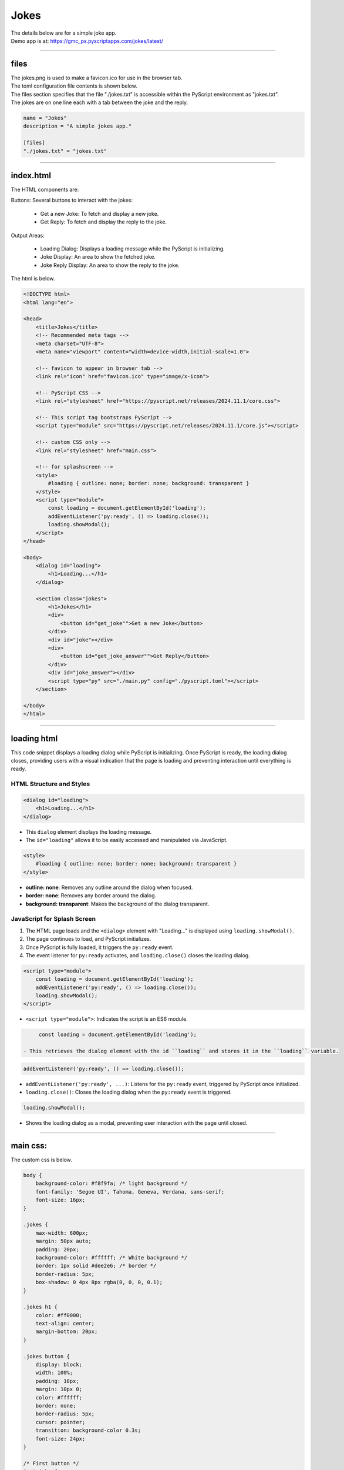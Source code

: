====================================================
Jokes
====================================================

| The details below are for a simple joke app.
| Demo app is at: https://gmc_ps.pyscriptapps.com/jokes/latest/

.. image:: images/jokes/jokes_app.png
    :scale: 75%

----

files
---------

| The jokes.png is used to make a favicon.ico for use in the browser tab.

.. image:: images/jokes/jokes.png
    :scale: 25%


| The toml configuration file contents is shown below.
| The files section specifies that the file "./jokes.txt" is accessible within the PyScript environment as "jokes.txt".
| The jokes are on one line each with a tab between the joke and the reply.

.. code-block:: toml

    name = "Jokes"
    description = "A simple jokes app."

    [files]
    "./jokes.txt" = "jokes.txt"

----

index.html
---------------------

| The HTML components are:

Buttons: Several buttons to interact with the jokes:

 - Get a new Joke: To fetch and display a new joke.
 - Get Reply: To fetch and display the reply to the joke.

Output Areas:

 - Loading Dialog: Displays a loading message while the PyScript is initializing.
 - Joke Display: An area to show the fetched joke.
 - Joke Reply Display: An area to show the reply to the joke.

| The html is below.

.. code-block:: html

    <!DOCTYPE html>
    <html lang="en">

    <head>
        <title>Jokes</title>
        <!-- Recommended meta tags -->
        <meta charset="UTF-8">
        <meta name="viewport" content="width=device-width,initial-scale=1.0">

        <!-- favicon to appear in browser tab -->
        <link rel="icon" href="favicon.ico" type="image/x-icon">

        <!-- PyScript CSS -->
        <link rel="stylesheet" href="https://pyscript.net/releases/2024.11.1/core.css">

        <!-- This script tag bootstraps PyScript -->
        <script type="module" src="https://pyscript.net/releases/2024.11.1/core.js"></script>

        <!-- custom CSS only -->
        <link rel="stylesheet" href="main.css">

        <!-- for splashscreen -->
        <style>
            #loading { outline: none; border: none; background: transparent }
        </style>
        <script type="module">
            const loading = document.getElementById('loading');
            addEventListener('py:ready', () => loading.close());
            loading.showModal();
        </script>
    </head>

    <body>
        <dialog id="loading">
            <h1>Loading...</h1>
        </dialog>

        <section class="jokes">
            <h1>Jokes</h1>
            <div>
                <button id="get_joke"">Get a new Joke</button>
            </div>
            <div id="joke"></div>
            <div>
                <button id="get_joke_answer"">Get Reply</button>
            </div>
            <div id="joke_answer"></div>
            <script type="py" src="./main.py" config="./pyscript.toml"></script>
        </section>

    </body>
    </html>

----

loading html
----------------

This code snippet displays a loading dialog while PyScript is initializing. Once PyScript is ready, the loading dialog closes, providing users with a visual indication that the page is loading and preventing interaction until everything is ready.

HTML Structure and Styles
~~~~~~~~~~~~~~~~~~~~~~~~~~

.. code-block:: html

    <dialog id="loading">
        <h1>Loading...</h1>
    </dialog>

- This ``dialog`` element displays the loading message.
- The ``id="loading"`` allows it to be easily accessed and manipulated via JavaScript.

.. code-block:: html

    <style>
        #loading { outline: none; border: none; background: transparent }
    </style>

- **outline: none**: Removes any outline around the dialog when focused.
- **border: none**: Removes any border around the dialog.
- **background: transparent**: Makes the background of the dialog transparent.

JavaScript for Splash Screen
~~~~~~~~~~~~~~~~~~~~~~~~~~~~~~~~~~~~

1. The HTML page loads and the ``<dialog>`` element with "Loading..." is displayed using ``loading.showModal()``.
2. The page continues to load, and PyScript initializes.
3. Once PyScript is fully loaded, it triggers the ``py:ready`` event.
4. The event listener for ``py:ready`` activates, and ``loading.close()`` closes the loading dialog.


.. code-block:: html

    <script type="module">
        const loading = document.getElementById('loading');
        addEventListener('py:ready', () => loading.close());
        loading.showModal();
    </script>

- ``<script type="module">``: Indicates the script is an ES6 module.

.. code-block:: html

      const loading = document.getElementById('loading');

 - This retrieves the dialog element with the id ``loading`` and stores it in the ``loading`` variable.

.. code-block:: html

    addEventListener('py:ready', () => loading.close());

- ``addEventListener('py:ready', ...)``: Listens for the ``py:ready`` event, triggered by PyScript once initialized.
- ``loading.close()``: Closes the loading dialog when the ``py:ready`` event is triggered.

.. code-block:: html

    loading.showModal();

- Shows the loading dialog as a modal, preventing user interaction with the page until closed.


----

main css:
--------------------

The custom css is below.

.. code-block:: css

    body {
        background-color: #f8f9fa; /* light background */
        font-family: 'Segoe UI', Tahoma, Geneva, Verdana, sans-serif;
        font-size: 16px;
    }

    .jokes {
        max-width: 600px;
        margin: 50px auto;
        padding: 20px;
        background-color: #ffffff; /* White background */
        border: 1px solid #dee2e6; /* border */
        border-radius: 5px;
        box-shadow: 0 4px 8px rgba(0, 0, 0, 0.1);
    }

    .jokes h1 {
        color: #ff0000;
        text-align: center;
        margin-bottom: 20px;
    }

    .jokes button {
        display: block;
        width: 100%;
        padding: 10px;
        margin: 10px 0;
        color: #ffffff;
        border: none;
        border-radius: 5px;
        cursor: pointer;
        transition: background-color 0.3s;
        font-size: 24px;
    }

    /* First button */
    #get_joke {
        background-color: #ff0000; /* Santa red */
    }

    #get_joke:hover {
        background-color: #cc0000; /* Darker red */
    }

    /* Second button */
    #get_joke_answer {
        background-color: #ffffff; /* White */
        color: #ff0000; /* Red text */
    }

    #get_joke_answer:hover {
        background-color: #f0f0f0; /* Slightly darker white */
        color: #cc0000; /* Darker red text */
    }
    #joke, #joke_answer {
        margin-top: 20px;
        min-height: 24px;
        padding: 10px;
        background-color: #e9ecef; /* light gray background */
        border-radius: 5px;
        border: 1px solid #ced4da; /* border color */
    }


----

main.py
------------------

| The python code is below.

.. code-block:: python

    from pyscript import document
    from pyscript import display
    from pyscript import when
    import os
    import random

    # Function to convert Question tab Answer formatted text into a dictionary
    def convert_to_dict(file_path):
        qa_dict = {}
        if os.path.exists(file_path):
            with open(file_path, 'r') as file:
                for line in file:
                    if '\t' in line:
                        question, answer = line.strip().split('\t', 1)
                        qa_dict[question] = answer
        else:
            print(f"File not found: {file_path}")
        return qa_dict

    # Load the text file from the pyscript files folder
    file_path = 'jokes.txt'
    qa_dict = convert_to_dict(file_path)

    joke = None
    joke_answer = None

    def get_joke_from_dict():
        global joke, joke_answer
        joke, joke_answer = random.choice(list(qa_dict.items()))
        print(joke,joke_answer)
        return joke

    @when('click', '#get_joke')
    def get_joke(event):
        joke = get_joke_from_dict()
        display(joke, target="#joke", append=False)

    @when('click', '#get_joke_answer')
    def get_joke_answer(event):
        global joke_answer
        display(joke_answer, target="#joke_answer", append=False)

